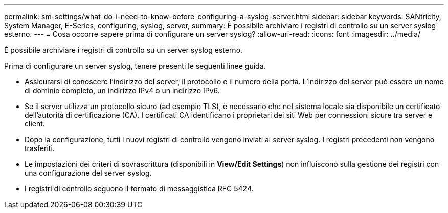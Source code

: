 ---
permalink: sm-settings/what-do-i-need-to-know-before-configuring-a-syslog-server.html 
sidebar: sidebar 
keywords: SANtricity, System Manager, E-Series, configuring, syslog, server, 
summary: È possibile archiviare i registri di controllo su un server syslog esterno. 
---
= Cosa occorre sapere prima di configurare un server syslog?
:allow-uri-read: 
:icons: font
:imagesdir: ../media/


[role="lead"]
È possibile archiviare i registri di controllo su un server syslog esterno.

Prima di configurare un server syslog, tenere presenti le seguenti linee guida.

* Assicurarsi di conoscere l'indirizzo del server, il protocollo e il numero della porta. L'indirizzo del server può essere un nome di dominio completo, un indirizzo IPv4 o un indirizzo IPv6.
* Se il server utilizza un protocollo sicuro (ad esempio TLS), è necessario che nel sistema locale sia disponibile un certificato dell'autorità di certificazione (CA). I certificati CA identificano i proprietari dei siti Web per connessioni sicure tra server e client.
* Dopo la configurazione, tutti i nuovi registri di controllo vengono inviati al server syslog. I registri precedenti non vengono trasferiti.
* Le impostazioni dei criteri di sovrascrittura (disponibili in *View/Edit Settings*) non influiscono sulla gestione dei registri con una configurazione del server syslog.
* I registri di controllo seguono il formato di messaggistica RFC 5424.

